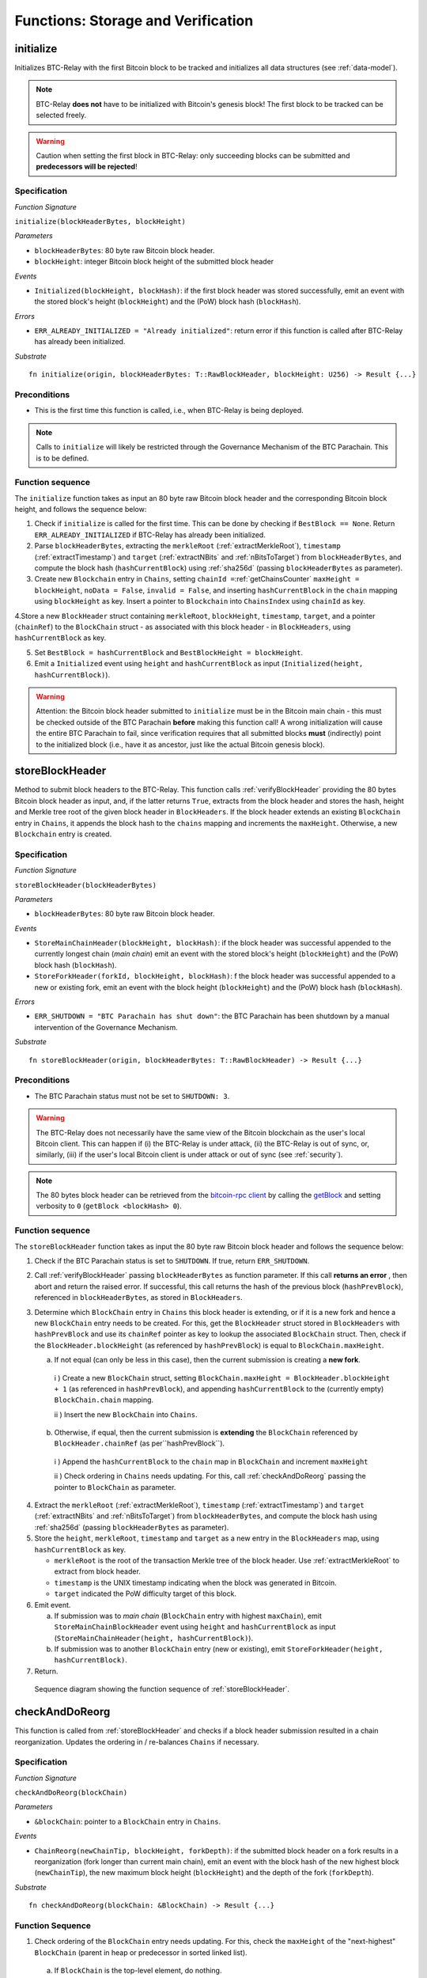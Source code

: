 .. _storage-verification:

Functions: Storage and Verification
====================================

.. _initialize:

initialize
----------
Initializes BTC-Relay with the first Bitcoin block to be tracked and initializes all data structures (see :ref:`data-model`).

.. note:: BTC-Relay **does not** have to be initialized with Bitcoin's genesis block! The first block to be tracked can be selected freely. 

.. warning:: Caution when setting the first block in BTC-Relay: only succeeding blocks can be submitted and **predecessors will be rejected**!


Specification
~~~~~~~~~~~~~~

*Function Signature*

``initialize(blockHeaderBytes, blockHeight)``

*Parameters*

* ``blockHeaderBytes``: 80 byte raw Bitcoin block header.
* ``blockHeight``: integer Bitcoin block height of the submitted block header 

*Events*

* ``Initialized(blockHeight, blockHash)``: if the first block header was stored successfully, emit an event with the stored block's height (``blockHeight``) and the (PoW) block hash (``blockHash``).

*Errors*

* ``ERR_ALREADY_INITIALIZED = "Already initialized"``: return error if this function is called after BTC-Relay has already been initialized.

*Substrate*

::

  fn initialize(origin, blockHeaderBytes: T::RawBlockHeader, blockHeight: U256) -> Result {...}

Preconditions
~~~~~~~~~~~~~

* This is the first time this function is called, i.e., when BTC-Relay is being deployed. 

.. note:: Calls to ``initialize`` will likely be restricted through the Governance Mechanism of the BTC Parachain. This is to be defined.  



Function sequence
~~~~~~~~~~~~~~~~~

The ``initialize`` function takes as input an 80 byte raw Bitcoin block header and the corresponding Bitcoin block height, and follows the sequence below:

1. Check if ``initialize`` is called for the first time. This can be done by checking if ``BestBlock == None``. Return ``ERR_ALREADY_INITIALIZED`` if BTC-Relay has already been initialized. 

2. Parse ``blockHeaderBytes``, extracting  the ``merkleRoot`` (:ref:`extractMerkleRoot`), ``timestamp`` (:ref:`extractTimestamp`) and ``target`` (:ref:`extractNBits` and :ref:`nBitsToTarget`) from ``blockHeaderBytes``, and compute the block hash (``hashCurrentBlock``) using :ref:`sha256d` (passing ``blockHeaderBytes`` as parameter).

3. Create new ``Blockchain`` entry in ``Chains``, setting ``chainId =``:ref:`getChainsCounter` ``maxHeight = blockHeight``, ``noData = False``, ``invalid = False``, and inserting ``hashCurrentBlock`` in the ``chain`` mapping using ``blockHeight`` as key. Insert a pointer to ``Blockchain`` into ``ChainsIndex`` using  ``chainId`` as key.

4.Store a new ``BlockHeader`` struct containing ``merkleRoot``, ``blockHeight``, ``timestamp``, ``target``, and a pointer (``chainRef``) to the ``BlockChain`` struct - as associated with this block header - in ``BlockHeaders``, using ``hashCurrentBlock`` as key. 

5. Set ``BestBlock = hashCurrentBlock`` and ``BestBlockHeight = blockHeight``.

6. Emit a ``Initialized`` event using ``height`` and ``hashCurrentBlock`` as input (``Initialized(height, hashCurrentBlock)``). 

.. warning:: Attention: the Bitcoin block header submitted to ``initialize`` must be in the Bitcoin main chain - this must be checked outside of the BTC Parachain **before** making this function call! A wrong initialization will cause the entire BTC Parachain to fail, since verification requires that all submitted blocks **must** (indirectly) point to the initialized block (i.e., have it as ancestor, just like the actual Bitcoin genesis block).

.. _storeBlockHeader:

storeBlockHeader
----------------
Method to submit block headers to the BTC-Relay. This function calls  :ref:`verifyBlockHeader` providing the 80 bytes Bitcoin block header as input, and, if the latter returns ``True``, extracts from the block header and stores the hash, height and Merkle tree root of the given block header in ``BlockHeaders``.
If the block header extends an existing ``BlockChain`` entry in ``Chains``, it appends the block hash to the ``chains`` mapping and increments the ``maxHeight``. Otherwise, a new ``Blockchain`` entry is created.

Specification
~~~~~~~~~~~~~

*Function Signature*

``storeBlockHeader(blockHeaderBytes)``

*Parameters*

* ``blockHeaderBytes``: 80 byte raw Bitcoin block header.

*Events*

* ``StoreMainChainHeader(blockHeight, blockHash)``: if the block header was successful appended to the currently longest chain (*main chain*) emit an event with the stored block's height (``blockHeight``) and the (PoW) block hash (``blockHash``).
* ``StoreForkHeader(forkId, blockHeight, blockHash)``: f the block header was successful appended to a new or existing fork, emit an event with the block height (``blockHeight``) and the (PoW) block hash (``blockHash``).


*Errors*

* ``ERR_SHUTDOWN = "BTC Parachain has shut down"``: the BTC Parachain has been shutdown by a manual intervention of the Governance Mechanism.

*Substrate*

::

  fn storeBlockHeader(origin, blockHeaderBytes: T::RawBlockHeader) -> Result {...}

Preconditions
~~~~~~~~~~~~~

* The BTC Parachain status must not be set to ``SHUTDOWN: 3``.

.. warning:: The BTC-Relay does not necessarily have the same view of the Bitcoin blockchain as the user's local Bitcoin client. This can happen if (i) the BTC-Relay is under attack, (ii) the BTC-Relay is out of sync, or, similarly, (iii) if the user's local Bitcoin client is under attack or out of sync (see :ref:`security`). 

.. note:: The 80 bytes block header can be retrieved from the `bitcoin-rpc client <https://en.bitcoin.it/wiki/Original_Bitcoin_client/API_calls_list>`_ by calling the `getBlock <https://bitcoin-rpc.github.io/en/doc/0.17.99/rpc/blockchain/getblock/>`_ and setting verbosity to ``0`` (``getBlock <blockHash> 0``).


Function sequence
~~~~~~~~~~~~~~~~~

The ``storeBlockHeader`` function takes as input the 80 byte raw Bitcoin block header and follows the sequence below:

1. Check if the BTC Parachain status is set to ``SHUTDOWN``. If true, return ``ERR_SHUTDOWN``. 

2. Call :ref:`verifyBlockHeader` passing ``blockHeaderBytes`` as function parameter. If this call **returns an error** , then abort and return the raised error. If successful, this call returns the hash of the previous block (``hashPrevBlock``), referenced in ``blockHeaderBytes``, as stored in ``BlockHeaders``.

3. Determine which ``BlockChain`` entry in ``Chains`` this block header is extending, or if it is a new fork and hence a new ``BlockChain`` entry needs to be created. For this, get the ``BlockHeader`` struct stored in ``BlockHeaders`` with ``hashPrevBlock`` and use its ``chainRef`` pointer as key to lookup the associated ``BlockChain`` struct. Then, check if the  ``BlockHeader.blockHeight`` (as referenced by ``hashPrevBlock``) is equal  to ``BlockChain.maxHeight``.

   a. If not equal (can only be less in this case), then the current submission is creating a **new fork**. 
     
    i ) Create a new ``BlockChain`` struct, setting ``BlockChain.maxHeight = BlockHeader.blockHeight + 1`` (as referenced in ``hashPrevBlock``), and appending ``hashCurrentBlock`` to the (currently empty) ``BlockChain.chain`` mapping. 
     
    ii ) Insert the new ``BlockChain`` into ``Chains``.
       
  b. Otherwise, if equal, then the current submission is **extending** the ``BlockChain`` referenced by ``BlockHeader.chainRef`` (as per``hashPrevBlock``). 

    i )  Append the ``hashCurrentBlock`` to the ``chain``  map in ``BlockChain`` and increment ``maxHeight``

    ii ) Check ordering in ``Chains`` needs updating. For this, call :ref:`checkAndDoReorg` passing the pointer to ``BlockChain`` as parameter.
  

4. Extract the ``merkleRoot`` (:ref:`extractMerkleRoot`), ``timestamp`` (:ref:`extractTimestamp`) and ``target`` (:ref:`extractNBits` and :ref:`nBitsToTarget`) from ``blockHeaderBytes``, and compute the block hash using :ref:`sha256d` (passing ``blockHeaderBytes`` as parameter).

5.  Store the ``height``, ``merkleRoot``, ``timestamp`` and ``target`` as a new entry in the ``BlockHeaders`` map, using ``hashCurrentBlock`` as key.

    + ``merkleRoot`` is the root of the transaction Merkle tree of the block header. Use :ref:`extractMerkleRoot` to extract from block header. 
    + ``timestamp`` is the UNIX timestamp indicating when the block was generated in Bitcoin.
    + ``target`` indicated the PoW difficulty target of this block.

6. Emit event. 

   a. If submission was to *main chain* (``BlockChain`` entry with highest ``maxChain``), emit ``StoreMainChainBlockHeader`` event using ``height`` and ``hashCurrentBlock`` as input (``StoreMainChainHeader(height, hashCurrentBlock)``). 

   b. If submission was to another ``BlockChain`` entry (new or existing), emit ``StoreForkHeader(height, hashCurrentBlock)``.

7. Return.


.. figure:: ../figures/storeBlockHeader-sequence.png
    :alt: storeBlockHeader sequence diagram

    Sequence diagram showing the function sequence of :ref:`storeBlockHeader`.


.. _checkAndDoReorg:

checkAndDoReorg
---------------

This function is called from :ref:`storeBlockHeader` and checks if a block header submission resulted in a chain reorganization.
Updates the ordering in / re-balances ``Chains`` if necessary.


Specification
~~~~~~~~~~~~~

*Function Signature*

``checkAndDoReorg(blockChain)``

*Parameters*

* ``&blockChain``: pointer to a ``BlockChain`` entry in ``Chains``. 

*Events*

*  ``ChainReorg(newChainTip, blockHeight, forkDepth)``: if the submitted block header on a fork results in a reorganization (fork longer than current main chain), emit an event with the block hash of the new highest block (``newChainTip``), the new maximum block height (``blockHeight``) and the depth of the fork (``forkDepth``).

*Substrate*

::

  fn checkAndDoReorg(blockChain: &BlockChain) -> Result {...}


Function Sequence
~~~~~~~~~~~~~~~~~

1.  Check ordering of the ``BlockChain`` entry needs updating. For this, check the ``maxHeight`` of the "next-highest" ``BlockChain`` (parent in heap or predecessor in sorted linked list). 

   a. If ``BlockChain`` is the top-level element, do nothing.
   
   b. Else if the "next-highest" entry has a lower ``maxHeight``, switch position - continue, until reaching the "top" of the data structure or a ``BlockChain`` entry with a higher ``maxHeight``. 

2. If ordering was updated, check if the top-level element in the ``Chains`` data structure changed. If yes, emit a ``ChainReorg(hashCurrentBlock, blockHeight, forkDepth)``, where ``forkDepth`` is the size of the ``chain`` mapping in the new top-level ``BlockChain`` (new *main chain*) entry.

3. Check that ``noData`` or ``invalid`` are both set to ``False`` for this  ``BlockChain`` entry. If this is the case, check if we need to update the BTC Parachain state.

   a. If ``Errors`` in :ref:`security` contains ``NO_DATA_BTC_RELAY`` or ``INVALID_BTC_RELAY`` call :ref:`recoverFromLIQUIDATION` to recover the BTC Parachain from ``LIQUIDATION`` error.

3. Return.

.. note:: The exact implementation of :ref:`checkAndDoReorg` depends on the data structure used for ``Chains``.



.. _verifyBlockHeader:

verifyBlockHeader
-----------------

The ``verifyBlockHeader`` function parses and verifies Bitcoin block headers. 
If all checks are successful, returns the hash of the predecessor of the passed block header, as stored in ``BlockHeaders``.

.. note:: This function does not check whether the submitted block header extends the main chain or a fork. This check is performed in :ref:`storeBlockHeader`.



Specification
~~~~~~~~~~~~~~
*Function Signature*

``verifyBlockHeader(blockHeaderBytes)``

*Parameters*

* ``blockHeaderBytes``: 80 byte raw Bitcoin block header.


*Returns*

* ``hashPrevBlock``: if all checks pass successfully, return the hash of the previous block header, as stored in ``BlockHeaders``.

*Errors*

* ``ERR_INVALID_HEADER_SIZE = "Invalid block header size"``: return error if the submitted block header is not exactly 80 bytes long.
* ``ERR_DUPLICATE_BLOCK = "Block already stored"``: return error if the submitted block header is already stored in BTC-Relay (duplicate PoW ``blockHash``). 
* ``ERR_PREV_BLOCK = "Previous block hash not found"``: return error if the submitted block does not reference an already stored block header as predecessor (via ``prevBlockHash``). 
* ``ERR_LOW_DIFF = "PoW hash does not meet difficulty target of header"``: return error when the header's ``blockHash`` does not meet the ``target`` specified in the block header.
* ``ERR_DIFF_TARGET_HEADER = "Incorrect difficulty target specified in block header"``: return error if the ``target`` specified in the block header is incorrect for its block height (difficulty re-target not executed).

*Substrate*

::

  fn verifyBlockHeader(origin, blockHeaderBytes: T::RawBlockHeader) -> H256 {...}

Function Sequence
~~~~~~~~~~~~~~~~~
The ``verifyBlockHeader`` function takes as input the 80 byte raw Bitcoin block header and follows the sequence below:

1. Check that the ``blockHeaderBytes`` is 80 bytes long. Return ``ERR_INVALID_HEADER_SIZE`` exception and abort otherwise.

2. Compute ``hashCurrentBlock``, the double SHA256 hash over the 80 bytes block header, using :ref:`sha256d` (passing ``blockHeaderBytes`` as parameter).  

3. Check that the block header is not yet stored in BTC-Relay (``hashCurrentBlock`` must not yet be in ``BlockHeaders``). Return ``ERR_DUPLICATE_BLOCK`` otherwise. 

4. Get the ``BlockHeader`` referenced by the submitted block header via ``hashPrevBlock`` (extract from ``blockHeaderBytes`` using :ref:`extractHashPrevBlock`). Return ``ERR_PREV_BLOCK`` if no such entry was found.

5. Check that the Proof-of-Work hash (``blockHash``) is below the ``target`` specified in the block header. Return ``ERR_LOW_DIFF`` otherwise.

6. Check that the ``target`` specified in the block header (extract using :ref:`extractNBits` and :ref:`nBitsToTarget`) is correct by calling :ref:`checkCorrectTarget` passing ``hashPrevBlock``, ``height`` and ``target`` as parameters (as per Bitcoin's difficulty adjustment mechanism, see `here <https://github.com/bitcoin/bitcoin/blob/78dae8caccd82cfbfd76557f1fb7d7557c7b5edb/src/pow.cpp>`_). If this call returns ``False``, return ``ERR_DIFF_TARGET_HEADER``. 

7. Return ``hashPrevBlock``.

.. figure:: ../figures/verifyBlockHeader-sequence.png
    :alt: verifyBlockHeader sequence diagram

    Sequence diagram showing the function sequence of :ref:`verifyBlockHeader`.




.. _verifyTransaction:

verifyTransactionInclusion
--------------------------

The ``verifyTransactionInclusion`` function is one of the core components of the BTC-Relay: this function checks if a given transaction was indeed included in a given block (as stored in ``BlockHeaders`` and tracked by ``Chains``), by reconstructing the Merkle tree root (given a Merkle proof). Also checks if sufficient confirmations have passed since the inclusion of the transaction (considering the current state of the BTC-Relay ``Chains``).

Specification
~~~~~~~~~~~~~

*Function Signature*

``verifyTransactionInclusion(txId, txBlockHeight, txIndex, merkleProof, confirmations)``

*Parameters*

* ``txId``: 32 byte hash identifier of the transaction.
* ``txBlockHeight``: integer block height at which transaction is supposedly included.
* ``txIndex``: integer index of transaction in the block's tx Merkle tree.
* ``merkleProof``: Merkle tree path (concatenated LE sha256 hashes, dynamic sized).
* ``confirmations``: integer number of confirmation required.

.. note:: The Merkle proof for a Bitcoin transaction can be retrieved using the ``bitcoin-rpc`` `gettxoutproof <https://bitcoin-rpc.github.io/en/doc/0.17.99/rpc/blockchain/gettxoutproof/>`_ method and dropping the first 170 characters.


*Returns*

* ``True``: if the given ``txId`` appears in at the position specified by ``txIndex`` in the transaction Merkle tree of the block at height ``blockHeight`` and sufficient confirmations have passed since inclusion.
* Error otherwise.

*Events*

* ``VerifyTransaction(txId, txBlockHeight, confirmations)``: if verification was successful, emit an event specifying the ``txId``, the ``blockHeight`` and the requested number of ``confirmations``.

*Errors*

* ``ERR_INVALID = "BTC-Relay has detected an invalid block in the current main chain, and has been halted"``: the BTC Parachain has been halted because Staked Relayers reported an invalid block.
* ``ERR_NO_DATA = "BTC-Relay has a NO_DATA failure and the requested block cannot be verified reliably": the ``txBlockHeight`` is greater or equal to the hight of a ``BlockHeader`` which is flagged with ``NO_DATA_BTC_RELAY``.
* ``ERR_SHUTDOWN = "BTC Parachain has shut down"``: the BTC Parachain has been shutdown by a manual intervention of the Governance Mechanism.
* ``ERR_MALFORMED_TXID = "Malformed transaction identifier"``: return error if the transaction identifier (``txId``) is malformed.
* ``ERR_CONFIRMATIONS = "Transaction has less confirmations than requested"``: return error if the block in which the transaction specified by ``txId`` was included has less confirmations than requested.
* ``ERR_INVALID_MERKLE_PROOF = "Invalid Merkle Proof"``: return error if the Merkle proof is malformed or fails verification (does not hash to Merkle root).


*Substrate*

::

  fn verifyTransactionInclusion(txId: T::H256, txBlockHeight: U256, txIndex: u64, merkleProof: String, confirmations: U256) -> Result {...}

Preconditions
~~~~~~~~~~~~~

* If the BTC Parachain status is set to ``PARTIAL: 1``, transaction verification is disabled for the latest blocks.
* The BTC Parachain status must not be set to ``HALTED: 2``. If ``HALTED`` is set, all transaction verification is disabled.
* The BTC Parachain status must not be set to ``SHUTDOWN: 3``. If ``SHUTDOWN`` is set, all transaction verification is disabled.

Function Sequence
~~~~~~~~~~~~~~~~~

The ``verifyTransactionInclusion`` function follows the function sequence below:

1. Check if the BTC Parachain status is set to ``SHUTDOWN``. If true, return ``ERR_SHUTDOWN`` and return. 

2. Check if the BTC Parachain status is set to ``ERROR``. If yes, retrieve ``Errors`` from the *Security* module of PolkaBTC is set to ``INVALID_BTC_RELAY``.

3. If ``Errors`` contains ``INVALID_BTC_RELAY``, abort and return a ``ERR_INVALID`` error.

4. If ``Errors`` contains ``NO_DATA_BTC_RELAY``, the first ``NO_DATA_BTC_RELAY`` block (i.e., a block where ``BlockHeader.noData == True``). For this, 

  a. Retrieve the top-most ``BlockChain`` entry from ``Chains``,
  b. Iterate over ``BlockChain.chain`` until a block header with ``BlockHeader.noData == True`` is found. 
  c. If ``txBlockHeight`` is greater or equal to the block height of the found block, abort and return ``ERR_NO_DATA``.

5. Check if the BTC Parachain status is set to ``NO_DATA_BTC_RELAY``. If true, check if the ``txBlockHeight`` is equal to or greater than the first ``NO_DATA_BTC_RELAY`` block. If false, return ``ERR_PARTIAL`` and return.

6. Check that ``txId`` is 32 bytes long. Return ``ERR_INVALID_FORK_ID`` error if this check fails. 

7. Check that the current ``BestBlockHeight`` exceeds ``txBlockHeight`` by the specified number of ``confirmations``. Return ``ERR_CONFIRMATIONS`` if this check fails. 

8. Extract the block header from ``BlockHeaders`` using the ``blockHash`` tracked in ``Chains`` at the passed ``txBlockHeight``.  

9. Check that the first 32 bytes of ``merkleProof`` are equal to the ``txId`` and the last 32 bytes are equal to the ``merkleRoot`` of the specified block header. Also check that the ``merkleProof`` size is either exactly 32 bytes, or is 64 bytes or more and a power of 2. Return ``ERR_INVALID_MERKLE_PROOF`` if one of these checks fails.

10. Call :ref:`computeMerkle` passing ``txId``, ``txIndex`` and ``merkleProof`` as parameters. 

  a. If this call returns the ``merkleRoot``, emit a ``VerifyTransaction(txId, txBlockHeight, confirmations)`` event and return ``True``.
  
  b. Otherwise return ``ERR_INVALID_MERKLE_PROOF``. 

.. figure:: ../figures/verifyTransaction-sequence.png
    :alt: verifyTransactionInclusion sequence diagram

    The steps to verify a transaction in the :ref:`verifyTransactionInclusion` function.





.. _validateTransaction:

validateTransaction
--------------------

Given a raw Bitcoin transaction, this function 

1) Parses and extracts 

   a. the value of the first output, 
   b. the recipient address of the first output and 
   c. the OP_RETURN value of the second output of the transaction.

2) Validates the extracted values against the function parameters.

.. note:: See :ref:`bitcoin-data-model` for more details on the transaction structure, and :ref:`accepted-tx-format` for the transaction format of Bitcoin transactions validated in this function.

Specification
~~~~~~~~~~~~~

*Function Signature*

``validateTransaction(txId, rawTx, paymentValue, recipientBtcAddress, opReturnId)``

*Parameters*

* ``txId``: 32 byte hash identifier of the transaction.
* ``rawTx``:  raw Bitcoin transaction including the transaction inputs and outputs.
* ``paymentValue``: integer value of BTC sent in the (first) *Payment UTXO* of transaction.
* ``recipientBtcAddress``: 20 byte Bitcoin address of recipient of the BTC in the (first) *Payment UTXO*.
* ``opReturnId``: 32 byte hash identifier expected in OP_RETURN (see :ref:`_replace-attacks`).

*Returns*

* ``True``: if the transaction was successfully parsed and validation of the passed values was correct. 
* Error otherwise.

*Events*

* ``ValidateTransaction(txId, paymentValue, recipientBtcAddress, opReturnId)``: if parsing and validation was successful, emit an event specifying the ``txId``, the ``paymentValue``, the ``recipientBtcAddress`` and the ``opReturnId``.

*Errors*

* ``ERR_SHUTDOWN = "BTC Parachain has shut down"``: the BTC Parachain has been shutdown by a manual intervention of the Governance Mechanism.
* ``ERR_INVALID = "BTC-Relay has detected an invalid block in the current main chain, and has been halted"``: the BTC Parachain has been halted because Staked Relayers reported an invalid block.
* ``ERR_INVALID_TXID = "Transaction hash does not match given txid"``: return error if the transaction identifier (``txId``) does not match the actual hash of the transaction.
* ``ERR_INSUFFICIENT_VALUE = "Value of payment below requested amount"``: return error the value of the (first) *Payment UTXO* is lower than ``paymentValue``.
* ``ERR_TX_FORMAT = "Transaction has incorrect format"``: return error if the transaction has an incorrect format (see :ref:`accepted-tx-format`).
* ``ERR_WRONG_RECIPIENT = "Incorrect recipient Bitcoin address"``: return error if the recipient specified in the (first) *Payment UTXO* does not match the given ``recipientBtcAddress``.
* ``ERR_INVALID_OPRETURN = "Incorrect identifier in OP_RETURN field"``: return error if the OP_RETURN field of the (second) *Data UTXO* does not match the given ``opReturnId``.

*Substrate*

::

  fn validateTransaction(txId: H256, rawTx: String, paymentValue: Balance, recipientBtcAddress: H160, opReturnId: H256) -> Result {...}

Preconditions
~~~~~~~~~~~~~

* The BTC Parachain status must not be set to ``SHUTDOWN: 3``. If ``SHUTDOWN`` is set, all transaction validation is disabled.

Function Sequence
~~~~~~~~~~~~~~~~~

See the `raw Transaction Format section in the Bitcoin Developer Reference <https://bitcoin.org/en/developer-reference#raw-transaction-format>`_ for a full specification of Bitcoin's transaction format (and how to extract inputs, outputs etc. from the raw transaction format). 

1. Check if the BTC Parachain status is set to ``SHUTDOWN``. If true, return ``ERR_SHUTDOWN`` and return. 

2. Check if the BTC Parachain status is set to ``ERROR``. If yes, retrieve ``Errors`` from the *Security* module of PolkaBTC is set to ``INVALID_BTC_RELAY``. If ``Errors`` contains ``INVALID_BTC_RELAY``, abort and return a ``ERR_INVALID`` error.

3. Check that the double SHA256 hash of ``rawTx`` (use :ref:`sha256d`) equals to the ``txid``. Return ``ERR_INVALID_TXID`` if this check fails. 

4. Extract the ``outputs`` from ``rawTx`` using :ref:`extractOutputs`.

  a. Check that the transaction (``rawTx``) has at least 2 outputs. The first output (*Payment UTXO*) must be a `P2PKH <https://en.bitcoinwiki.org/wiki/Pay-to-Pubkey_Hash>`_ or `P2WPKH <https://github.com/libbitcoin/libbitcoin-system/wiki/P2WPKH-Transactions>`_ output. The second output (*Data UTXO*) must be an `OP_RETURN <https://bitcoin.org/en/transactions-guide#term-null-data>`_ output. Raise ``ERR_TX_FORMAT`` if this check fails. 

5. Extract the value of the (first) *Payment UTXO* (``outputs[0]``) using :ref:`extractOutputValue` and check that it is equal (or greater) than ``paymentValue``. Return ``ERR_INSUFFICIENT_VALUE`` if this check fails. 

6. Extract the Bitcoin address specified as recipient in the (first) *Payment UTXO* (``outputs[0]``)  using :ref:`extractOutputAddress`  and check that it matches ``recipientBtcAddress``. Return ``ERR_WRONG_RECIPIENT`` if this check fails, or the error returned by :ref:`extractOutputAddress` (if the output was malformed).

7. Extract the OP_RETURN value from the (second) *Data UTXO* (``outputs[1]``) using :ref:`extractOPRETURN` and check that it matches ``opReturnId``. Return ``ERR_INVALID_OPRETURN`` error if this check fails, or the error returned by :ref:`extractOPRETURN` (if the output was malformed).

8. Return ``True``.


.. _flagBlockError:

flagBlockError
----------------

Flags tracked Bitcoin block headers when Staked Relayers report and agree on a ``NO_DATA_BTC_RELAY`` or ``INVALID_BTC_RELAY`` failure.

.. attention:: This function **does not** validate the Staked Relayers accusation. Instead, it is put up to a majority vote among all Staked Relayers in the form of a  

.. note:: This function can only be called from the *Security* module of PolkaBTC, after Staked Relayers have achieved a majority vote on a BTC Parachain status update indicating a BTC-Relay failure.

Specification
~~~~~~~~~~~~~~

*Function Signature*

``flagBlockError(blockHash, errors)``


*Parameters*

* ``blockHash``: SHA256 block hash of the block containing the error. 
* ``errors``: list of ``ErrorCode`` entries which are to be flagged for the block with the given blockHash. Can be "NO_DATA_BTC_RELAY" or "INVALID_BTC_RELAY".

*Returns*

* ``None``

*Events*

* ``FlagBTCBlockError(blockHash, chainId, errors)`` - emits an event indicating that a Bitcoin block hash (identified ``blockHash``) in a ``BlockChain`` entry (``chainId``) was flagged with errors (``errors`` list of ``ErrorCode`` entries).

*Errors*

* ``ERR_UNKNOWN_ERRORCODE = "The reported error code is unknown"``: The reported ``ErrorCode`` can only be ``NO_DATA_BTC_RELAY`` or ``INVALID_BTC_RELAY``.
* ``ERR_BLOCK_NOT_FOUND  = "No Bitcoin block header found with the given block hash"``: No ``BlockHeader`` entry exists with the given block hash.
* ``ERR_ALREADY_REPORTED = "This error has already been reported for the given block hash and is pending confirmation"``: The error reported for the given block hash is currently pending a vote by Staked Relayers.

*Substrate* ::

  fn reportBTCRelayFailure(chainId: U256, errorCode: ErrorCode) -> Result {...}

Function Sequence
.................

1. Check if ``errors`` contains  ``NO_DATA_BTC_RELAY`` or ``INVALID_BTC_RELAY``. If neither match, return ``ERR_UNKNOWN_ERRORCODE``.

2. Retrieve the ``BlockHeader`` entry from ``BlockHeaders`` using ``blockHash``. Return ``ERR_BLOCK_NOT_FOUND`` if no block header can be found.

3. Set error code of the ``BlockHeader``.

   a. If ``errors`` contains ``NO_DATA_BTC_RELAY``, set ``BlockHeader.noData = True`` and set ``BlockChain.noData = True`` accordingly (as per the ``BlockHeader.chainRef``).

   b. If ``errors`` contains ``INVALID_BTC_RELAY``, set ``BlockHeader.invalid = True`` and set ``BlockChain.noData = True`` accordingly (as per the ``BlockHeader.chainRef``).

4. Emit ``FlagBTCBlockError(blockHash, chainId, errors)`` event, with the given ``blockHash``, the ``chainId`` of the flagged ``BlockChain`` entry and the given ``errors`` as parameters.

5. Return



.. _clearBlockError:

clearBlockError
------------------

Clears ``ErrorCode`` entries given as parameters from the status of a ``BlockHeader``.  Can be ``NO_DATA_BTC_RELAY`` or ``INVALID_BTC_RELAY`` failure.

.. note:: This function can only be called from the *Security* module of PolkaBTC, after Staked Relayers have achieved a majority vote on a BTC Parachain status update indicating that a ``BlockHeader`` entry no longer has the specified errors.


Specification
~~~~~~~~~~~~~~

*Function Signature*

``flagBlockError(blockHash, errors)``


*Parameters*

* ``blockHash``: SHA256 block hash of the block containing the error. 
* ``errors``: list of ``ErrorCode`` entries which are to be **cleared** from the block with the given blockHash. Can be ``NO_DATA_BTC_RELAY`` or ``INVALID_BTC_RELAY``.

*Returns*

* ``None``

*Events*

* ``ClearBlockError(blockHash, chainId, errors)`` - emits an event indicating that a Bitcoin block hash (identified ``blockHash``) in a ``BlockChain`` entry (``chainId``) was cleared from the given errors (``errors`` list of ``ErrorCode`` entries).

*Errors*

* ``ERR_UNKNOWN_ERRORCODE = "The reported error code is unknown"``: The reported ``ErrorCode`` can only be ``NO_DATA_BTC_RELAY`` or ``INVALID_BTC_RELAY``.
* ``ERR_BLOCK_NOT_FOUND  = "No Bitcoin block header found with the given block hash"``: No ``BlockHeader`` entry exists with the given block hash.
* ``ERR_ALREADY_REPORTED = "This error has already been reported for the given block hash and is pending confirmation"``: The error reported for the given block hash is currently pending a vote by Staked Relayers.

*Substrate* ::

  fn reportBTCRelayFailure(chainId: U256, errors: Vec<ErrorCode>) -> Result {...}

Function Sequence
.................

1. Check if ``errors`` contains  ``NO_DATA_BTC_RELAY`` or ``INVALID_BTC_RELAY``. If neither match, return ``ERR_UNKNOWN_ERRORCODE``.

2. Retrieve the ``BlockHeader`` entry from ``BlockHeaders`` using ``blockHash``. Return ``ERR_BLOCK_NOT_FOUND`` if no block header can be found.

3. Un-flag error codes in the ``BlockHeader``.

   a. If ``errors`` contains ``NO_DATA_BTC_RELAY``:
   
     i ) Set ``BlockHeader.noData = False``.
     
     ii )Call :ref:`checkChainErrorStatus` passing ``NO_DATA_BTC_RELAY`` as parameter. If the call returns ``False``, set ``BlockChain.noData = False`` (no more ``NO_DATA_BTC_RELAY`` errors in this ``BlockChain``).

   a. If ``errors`` contains ``INVALID_BTC_RELAY``:
   
     i ) Set ``BlockHeader.invalid = False``.
     
     ii ) Call :ref:`checkChainErrorStatus` passing ``INVALID_BTC_RELAY`` as parameter. If the call returns ``False``, set ``BlockChain.invalid = False`` (no more ``INVALID_BTC_RELAY`` errors in this ``BlockChain``).

4. Emit ``ClearBlockError(blockHash, chainId, errors)`` event, with the given ``blockHash``, the ``chainId`` of the flagged ``BlockChain`` entry and the given ``errors`` as parameters.

5. Return
